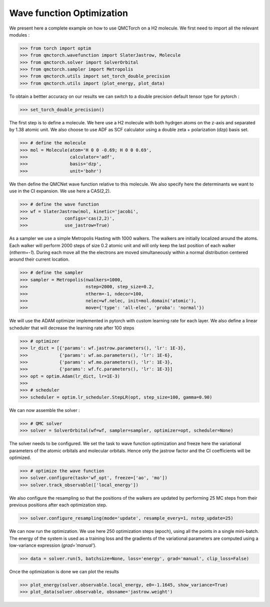 Wave function Optimization
====================================

We present here a complete example on how to use QMCTorch on a H2 molecule.
We first need to import all the relevant modules :

>>> from torch import optim
>>> from qmctorch.wavefunction import SlaterJastrow, Molecule
>>> from qmctorch.solver import SolverOrbital
>>> from qmctorch.sampler import Metropolis
>>> from qmctorch.utils import set_torch_double_precision
>>> from qmctorch.utils import (plot_energy, plot_data)

To obtain a bettter accuracy on our results we can switch to a double precision default
tensor type for pytorch :

>>> set_torch_double_precision()

The first step is to define a molecule. We here use a H2 molecule with both hydrgen atoms
on the z-axis and separated by 1.38 atomic unit. We also choose to use ADF as SCF calculator using
a double zeta + polarization (dzp) basis set.

>>> # define the molecule
>>> mol = Molecule(atom='H 0 0 -0.69; H 0 0 0.69',
>>>                calculator='adf',
>>>                basis='dzp',
>>>                unit='bohr')

We then define the QMCNet wave function relative to this molecule. We also specify here
the determinants we want to use in the CI expansion. We use here a CAS(2,2).

>>> # define the wave function
>>> wf = SlaterJastrow(mol, kinetic='jacobi',
>>>              configs='cas(2,2)',
>>>              use_jastrow=True)

As a sampler we use a simple Metropolis Hasting with 1000 walkers. The walkers are initially localized around the atoms.
Each walker will perform 2000 steps of size 0.2 atomic unit and will only keep the last position of each walker (`ntherm=-1`).
During each move all the the electrons are moved simultaneously within a normal distribution centered around their current location.

>>> # define the sampler
>>> sampler = Metropolis(nwalkers=1000,
>>>                      nstep=2000, step_size=0.2,
>>>                      ntherm=-1, ndecor=100,
>>>                      nelec=wf.nelec, init=mol.domain('atomic'),
>>>                      move={'type': 'all-elec', 'proba': 'normal'})


We will use the ADAM optimizer implemented in pytorch with custom learning rate for each layer.
We also define a linear scheduler that will decrease the learning rate after 100 steps

>>> # optimizer
>>> lr_dict = [{'params': wf.jastrow.parameters(), 'lr': 1E-3},
>>>            {'params': wf.ao.parameters(), 'lr': 1E-6},
>>>            {'params': wf.mo.parameters(), 'lr': 1E-3},
>>>            {'params': wf.fc.parameters(), 'lr': 1E-3}]
>>> opt = optim.Adam(lr_dict, lr=1E-3)
>>>
>>> # scheduler
>>> scheduler = optim.lr_scheduler.StepLR(opt, step_size=100, gamma=0.90)

We can now assemble the solver :

>>> # QMC solver
>>> solver = SolverOrbital(wf=wf, sampler=sampler, optimizer=opt, scheduler=None)

The solver needs to be configured. We set the task to wave function optimization and freeze here the
variational parameters of the atomic orbitals and molecular orbitals. Hence only the jastrow factor and the CI coefficients
will be optimized.

>>> # optimize the wave function
>>> solver.configure(task='wf_opt', freeze=['ao', 'mo'])
>>> solver.track_observable(['local_energy'])

We also configure the resampling so that the positions of the walkers are updated by performing
25 MC steps from their previous positions after each optimization step.

>>> solver.configure_resampling(mode='update', resample_every=1, nstep_update=25)

We can now run the optimization. We use here 250 optimization steps (epoch), using all the points
in a single mini-batch. The energy of the system is used as a training loss and the gradients of the variational
parameters are computed using a low-variance expression (`grad='manual'`).

>>> data = solver.run(5, batchsize=None, loss='energy', grad='manual', clip_loss=False)

Once the optimization is done we can plot the results

>>> plot_energy(solver.observable.local_energy, e0=-1.1645, show_variance=True)
>>> plot_data(solver.observable, obsname='jastrow.weight')

.. image:: ../pics/h2_dzp.png
